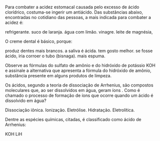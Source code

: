 #+BEGIN_COMMENT
============== FUNCOES INORGANICAS ===========================
#+END_COMMENT



#+LATEX_HEADER: \DeclareExerciseCollection{Acidos}

#+BEGIN_COMMENT
-========= Acidos ==============
#+END_COMMENT



\collectexercises{Acidos}


#+ATTR_LATEX: :options [points=1]
#+begin_exercise
Para combater a acidez estomacal causada pelo excesso de ácido clorídrico, costuma-se ingerir um antiácido. Das substâncias abaixo, encontradas no cotidiano das pessoas, a mais indicada para combater a acidez é:

#+begin_choice
\choice refrigerante.
\choice suco de laranja.
\choice água com limão.
\choice vinagre.
\choice leite de magnésia, \ch{Mg(OH)2}
#+end_choice
#+end_exercise 





#+ATTR_LATEX: :options [points=1]
#+begin_exercise 
O creme dental é básico, porque:

#+begin_choice 
\choice produz dentes mais brancos.
\choice a saliva é ácida.
\choice tem gosto melhor.
\choice se fosse ácido, iria corroer o tubo (bisnaga).
\choice mais espuma.
#+end_choice 
#+end_exercise




#+ATTR_LATEX: :options [points=1]
#+begin_exercise 
Observe as fórmulas do sulfato de amônio \ch{(NH4)2SO4} e do hidróxido de potássio
KOH e assinale a alternativa que apresenta a fórmula do hidróxido de amônio, substância presente
em alguns produtos de limpeza.


#+begin_choice
\choice @@latex: \ch{NH4^{1+}}@@
\choice \ch{(NH4)2OH}
\choice \ch{NH4(OH)2}
\choice \ch{NH4OH}
\choice \ch{NH4(OH)4}
#+end_choice 

#+end_exercise 



#+ATTR_LATEX: :options [points=1]
#+begin_exercise
Os ácidos, segundo a teoria de dissociação de Arrhenius, são compostos moleculares
que, ao ser dissolvidos em água, geram íons @@latex: \ch{H^+_{\aq}}@@. Como é chamado o processo de
formação de íons que ocorre quando um ácido é dissolvido em água?

#+begin_choice
\choice Dissociação iônica.
\choice Ionização.
\choice Eletrólise.
\choice Hidratação.
\choice Eletrolítica.
#+end_choice 
#+end_exercise 




#+ATTR_LATEX: :options [points=1.0]
#+begin_exercise
Dentre as espécies químicas, citadas, é classificado como ácido de Arrhenius:

#+ATTR_LATEX: :options (2)
#+begin_choice 
\choice \ch{Na2CO3}
\choice KOH
\choice \ch{Na2O}
\choice \ch{HC$\ell$}
\choice LiH
#+end_choice 
#+end_exercise





\collectexercisesstop{Acidos}
